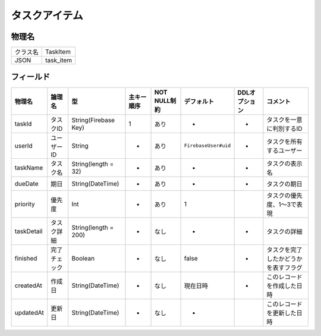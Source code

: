 ==============
タスクアイテム
==============

物理名
======

+----------+-----------+
| クラス名 | TaskItem  |
+----------+-----------+
| JSON     | task_item |
+----------+-----------+

フィールド
==========

.. list-table::
   :header-rows: 1

   * - 物理名
     - 論理名
     - 型
     - 主キー順序
     - NOT NULL制約
     - デフォルト
     - DDLオプション
     - コメント
   * - taskId
     - タスクID
     - String(Firebase Key)
     - 1
     - あり
     - -
     - -
     - タスクを一意に判別するID
   * - userId
     - ユーザーID
     - String
     - -
     - あり
     - ``FirebaseUser#uid``
     - -
     - タスクを所有するユーザー
   * - taskName
     - タスク名
     - String(length = 32)
     - -
     - あり
     - -
     - -
     - タスクの表示名
   * - dueDate
     - 期日
     - String(DateTime)
     - -
     - あり
     - -
     - -
     - タスクの期日
   * - priority
     - 優先度
     - Int
     - -
     - あり
     - 1
     - 
     - タスクの優先度、1～3で表現
   * - taskDetail
     - タスク詳細
     - String(length = 200)
     - -
     - なし
     - -
     - -
     - タスクの詳細
   * - finished
     - 完了チェック
     - Boolean
     - -
     - なし
     - false
     - -
     - タスクを完了したかどうかを表すフラグ
   * - createdAt
     - 作成日
     - String(DateTime)
     - -
     - なし
     - 現在日時
     - -
     - このレコードを作成した日時
   * - updatedAt
     - 更新日
     - String(DateTime)
     - -
     - なし
     - -
     - 
     - このレコードを更新した日時
